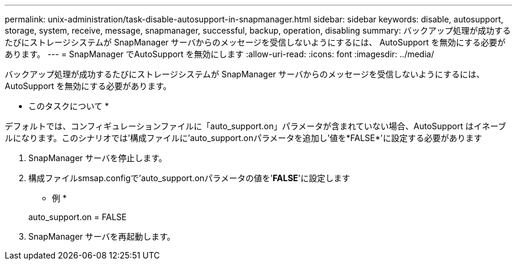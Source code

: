 ---
permalink: unix-administration/task-disable-autosupport-in-snapmanager.html 
sidebar: sidebar 
keywords: disable, autosupport, storage, system, receive, message, snapmanager, successful, backup, operation, disabling 
summary: バックアップ処理が成功するたびにストレージシステムが SnapManager サーバからのメッセージを受信しないようにするには、 AutoSupport を無効にする必要があります。 
---
= SnapManager でAutoSupport を無効にします
:allow-uri-read: 
:icons: font
:imagesdir: ../media/


[role="lead"]
バックアップ処理が成功するたびにストレージシステムが SnapManager サーバからのメッセージを受信しないようにするには、 AutoSupport を無効にする必要があります。

* このタスクについて *

デフォルトでは、コンフィギュレーションファイルに「auto_support.on」パラメータが含まれていない場合、AutoSupport はイネーブルになります。このシナリオでは'構成ファイルに'auto_support.onパラメータを追加し'値を*FALSE*'に設定する必要があります

. SnapManager サーバを停止します。
. 構成ファイルsmsap.configで'auto_support.onパラメータの値を'*FALSE*'に設定します
+
* 例 *

+
auto_support.on = FALSE

. SnapManager サーバを再起動します。

